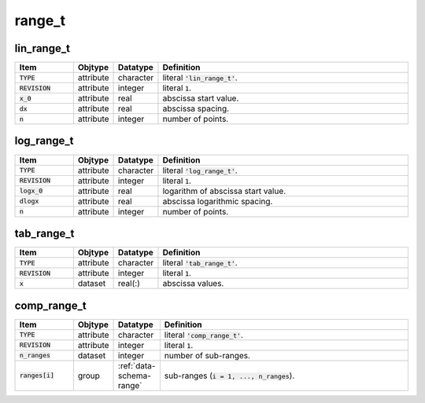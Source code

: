 .. _data-schema-range:

range_t
=======

lin_range_t
-----------

.. _data-schema-lin-range:

.. list-table::
   :widths: 15 10 10 65
   :header-rows: 1

   * - Item
     - Objtype
     - Datatype
     - Definition
   * - :code:`TYPE`
     - attribute
     - character
     - literal :code:`'lin_range_t'`.
   * - :code:`REVISION`
     - attribute
     - integer
     - literal :code:`1`.
   * - :code:`x_0`
     - attribute
     - real
     - abscissa start value.
   * - :code:`dx`
     - attribute
     - real
     - abscissa spacing.
   * - :code:`n`
     - attribute
     - integer
     - number of points.


log_range_t
-----------

.. _data-schema-log-range:

.. list-table::
   :widths: 15 10 10 65
   :header-rows: 1

   * - Item
     - Objtype
     - Datatype
     - Definition
   * - :code:`TYPE`
     - attribute
     - character
     - literal :code:`'log_range_t'`.
   * - :code:`REVISION`
     - attribute
     - integer
     - literal :code:`1`.
   * - :code:`logx_0`
     - attribute
     - real
     - logarithm of abscissa start value.
   * - :code:`dlogx`
     - attribute
     - real
     - abscissa logarithmic spacing.
   * - :code:`n`
     - attribute
     - integer
     - number of points.
     

tab_range_t
-----------

.. _data-schema-tab-range:

.. list-table::
   :widths: 15 10 10 65
   :header-rows: 1

   * - Item
     - Objtype
     - Datatype
     - Definition
   * - :code:`TYPE`
     - attribute
     - character
     - literal :code:`'tab_range_t'`.
   * - :code:`REVISION`
     - attribute
     - integer
     - literal :code:`1`.
   * - :code:`x`
     - dataset
     - real(:)
     - abscissa values.


comp_range_t
------------

.. _data-schema-comp-range:

.. list-table::
   :widths: 15 10 10 65
   :header-rows: 1

   * - Item
     - Objtype
     - Datatype
     - Definition
   * - :code:`TYPE`
     - attribute
     - character
     - literal :code:`'comp_range_t'`.
   * - :code:`REVISION`
     - attribute
     - integer
     - literal :code:`1`.
   * - :code:`n_ranges`
     - dataset
     - integer
     - number of sub-ranges.
   * - :code:`ranges[i]`
     - group
     - :ref:`data-schema-range`
     - sub-ranges (:code:`i = 1, ..., n_ranges`).


